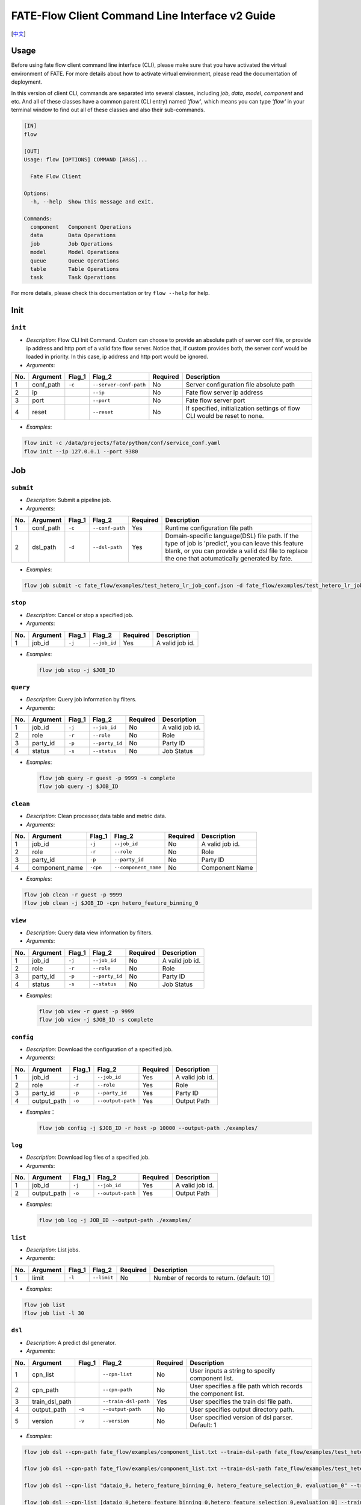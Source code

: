 FATE-Flow Client Command Line Interface v2 Guide
================================================

[`中文`_]

.. _中文: README_zh.rst

Usage
-----

Before using fate flow client command line interface (CLI), please make
sure that you have activated the virtual environment of FATE. For more
details about how to activate virtual environment, please read the
documentation of deployment.

In this version of client CLI, commands are separated into several
classes, including *job*, *data*, *model*, *component* and etc. And all
of these classes have a common parent (CLI entry) named *'flow'*, which
means you can type *'flow'* in your terminal window to find out all of
these classes and also their sub-commands.

.. code:: bash

    [IN]
    flow

    [OUT]
    Usage: flow [OPTIONS] COMMAND [ARGS]...

      Fate Flow Client

    Options:
      -h, --help  Show this message and exit.

    Commands:
      component   Component Operations
      data        Data Operations
      job         Job Operations
      model       Model Operations
      queue       Queue Operations
      table       Table Operations
      task        Task Operations

For more details, please check this documentation or try ``flow --help``
for help.

Init
----

``init``
~~~~~~~~

-  *Description*: Flow CLI Init Command. Custom can choose to provide an
   absolute path of server conf file, or provide ip address and http
   port of a valid fate flow server. Notice that, if custom provides
   both, the server conf would be loaded in priority. In this case, ip
   address and http port would be ignored.
-  *Arguments*:

+-------+--------------+-----------+--------------------------+------------+-----------------------------------------------------------------------------+
| No.   | Argument     | Flag\_1   | Flag\_2                  | Required   | Description                                                                 |
+=======+==============+===========+==========================+============+=============================================================================+
| 1     | conf\_path   | ``-c``    | ``--server-conf-path``   | No         | Server configuration file absolute path                                     |
+-------+--------------+-----------+--------------------------+------------+-----------------------------------------------------------------------------+
| 2     | ip           |           | ``--ip``                 | No         | Fate flow server ip address                                                 |
+-------+--------------+-----------+--------------------------+------------+-----------------------------------------------------------------------------+
| 3     | port         |           | ``--port``               | No         | Fate flow server port                                                       |
+-------+--------------+-----------+--------------------------+------------+-----------------------------------------------------------------------------+
| 4     | reset        |           | ``--reset``              | No         | If specified, initialization settings of flow CLI would be reset to none.   |
+-------+--------------+-----------+--------------------------+------------+-----------------------------------------------------------------------------+

-  *Examples*:

.. code:: bash

    flow init -c /data/projects/fate/python/conf/service_conf.yaml
    flow init --ip 127.0.0.1 --port 9380

Job
---

``submit``
~~~~~~~~~~

-  *Description*: Submit a pipeline job.
-  *Arguments*:

+-------+--------------+-----------+-------------------+------------+------------------------------------------------------------------------------------------------------------------------------------------------------------------------------------------------------------+
| No.   | Argument     | Flag\_1   | Flag\_2           | Required   | Description                                                                                                                                                                                                |
+=======+==============+===========+===================+============+============================================================================================================================================================================================================+
| 1     | conf\_path   | ``-c``    | ``--conf-path``   | Yes        | Runtime configuration file path                                                                                                                                                                            |
+-------+--------------+-----------+-------------------+------------+------------------------------------------------------------------------------------------------------------------------------------------------------------------------------------------------------------+
| 2     | dsl\_path    | ``-d``    | ``--dsl-path``    | Yes        | Domain-specific language(DSL) file path. If the type of job is 'predict', you can leave this feature blank, or you can provide a valid dsl file to replace the one that aotumatically generated by fate.   |
+-------+--------------+-----------+-------------------+------------+------------------------------------------------------------------------------------------------------------------------------------------------------------------------------------------------------------+

-  *Examples*:

.. code:: bash

    flow job submit -c fate_flow/examples/test_hetero_lr_job_conf.json -d fate_flow/examples/test_hetero_lr_job_dsl.json

``stop``
~~~~~~~~

-  *Description*: Cancel or stop a specified job.
-  *Arguments*:

+-------+-------------------+------------+------------------------+------------+-------------------+
| No.   | Argument          | Flag\_1    | Flag\_2                | Required   | Description       |
+=======+===================+============+========================+============+===================+
| 1     | job\_id           | ``-j``     | ``--job_id``           | Yes        | A valid job id.   |
+-------+-------------------+------------+------------------------+------------+-------------------+

-  *Examples*:

   .. code:: bash

       flow job stop -j $JOB_ID

``query``
~~~~~~~~~

-  *Description*: Query job information by filters.
-  *Arguments*:

+-------+-------------------+------------+------------------------+------------+-------------------+
| No.   | Argument          | Flag\_1    | Flag\_2                | Required   | Description       |
+=======+===================+============+========================+============+===================+
| 1     | job\_id           | ``-j``     | ``--job_id``           | No         | A valid job id.   |
+-------+-------------------+------------+------------------------+------------+-------------------+
| 2     | role              | ``-r``     | ``--role``             | No         | Role              |
+-------+-------------------+------------+------------------------+------------+-------------------+
| 3     | party\_id         | ``-p``     | ``--party_id``         | No         | Party ID          |
+-------+-------------------+------------+------------------------+------------+-------------------+
| 4     | status            | ``-s``     | ``--status``           | No         | Job Status        |
+-------+-------------------+------------+------------------------+------------+-------------------+

-  *Examples*:

   .. code:: bash

       flow job query -r guest -p 9999 -s complete
       flow job query -j $JOB_ID

``clean``
~~~~~~~~~

-  *Description*: Clean processor,data table and metric data.
-  *Arguments*:

+-------+-------------------+------------+------------------------+------------+-------------------+
| No.   | Argument          | Flag\_1    | Flag\_2                | Required   | Description       |
+=======+===================+============+========================+============+===================+
| 1     | job\_id           | ``-j``     | ``--job_id``           | No         | A valid job id.   |
+-------+-------------------+------------+------------------------+------------+-------------------+
| 2     | role              | ``-r``     | ``--role``             | No         | Role              |
+-------+-------------------+------------+------------------------+------------+-------------------+
| 3     | party\_id         | ``-p``     | ``--party_id``         | No         | Party ID          |
+-------+-------------------+------------+------------------------+------------+-------------------+
| 4     | component\_name   | ``-cpn``   | ``--component_name``   | No         | Component Name    |
+-------+-------------------+------------+------------------------+------------+-------------------+

-  *Examples*:

.. code:: bash

    flow job clean -r guest -p 9999
    flow job clean -j $JOB_ID -cpn hetero_feature_binning_0

``view``
~~~~~~~~

-  *Description*: Query data view information by filters.

-  *Arguments*:

+-------+-------------------+------------+------------------------+------------+-------------------+
| No.   | Argument          | Flag\_1    | Flag\_2                | Required   | Description       |
+=======+===================+============+========================+============+===================+
| 1     | job\_id           | ``-j``     | ``--job_id``           | No         | A valid job id.   |
+-------+-------------------+------------+------------------------+------------+-------------------+
| 2     | role              | ``-r``     | ``--role``             | No         | Role              |
+-------+-------------------+------------+------------------------+------------+-------------------+
| 3     | party\_id         | ``-p``     | ``--party_id``         | No         | Party ID          |
+-------+-------------------+------------+------------------------+------------+-------------------+
| 4     | status            | ``-s``     | ``--status``           | No         | Job Status        |
+-------+-------------------+------------+------------------------+------------+-------------------+

-  *Examples*:

   .. code:: bash

       flow job view -r guest -p 9999
       flow job view -j $JOB_ID -s complete

``config``
~~~~~~~~~~

-  *Description*: Download the configuration of a specified job.
-  *Arguments*:

+-------+-------------------+------------+------------------------+------------+-------------------+
| No.   | Argument          | Flag\_1    | Flag\_2                | Required   | Description       |
+=======+===================+============+========================+============+===================+
| 1     | job\_id           | ``-j``     | ``--job_id``           | Yes        | A valid job id.   |
+-------+-------------------+------------+------------------------+------------+-------------------+
| 2     | role              | ``-r``     | ``--role``             | Yes        | Role              |
+-------+-------------------+------------+------------------------+------------+-------------------+
| 3     | party\_id         | ``-p``     | ``--party_id``         | Yes        | Party ID          |
+-------+-------------------+------------+------------------------+------------+-------------------+
| 4     | output\_path      | ``-o``     | ``--output-path``      | Yes        | Output Path       |
+-------+-------------------+------------+------------------------+------------+-------------------+

-  *Examples*\ ：

   .. code:: bash

       flow job config -j $JOB_ID -r host -p 10000 --output-path ./examples/

``log``
~~~~~~~

-  *Description*: Download log files of a specified job.
-  *Arguments*:
+-------+-------------------+------------+------------------------+------------+-------------------+
| No.   | Argument          | Flag\_1    | Flag\_2                | Required   | Description       |
+=======+===================+============+========================+============+===================+
| 1     | job\_id           | ``-j``     | ``--job_id``           | Yes        | A valid job id.   |
+-------+-------------------+------------+------------------------+------------+-------------------+
| 2     | output\_path      | ``-o``     | ``--output-path``      | Yes        | Output Path       |
+-------+-------------------+------------+------------------------+------------+-------------------+

-  *Examples*:

   .. code:: bash

       flow job log -j JOB_ID --output-path ./examples/

``list``
~~~~~~~~

-  *Description*: List jobs.
-  *Arguments*:

+-------+------------+-----------+---------------+------------+----------------------------------------------+
| No.   | Argument   | Flag\_1   | Flag\_2       | Required   | Description                                  |
+=======+============+===========+===============+============+==============================================+
| 1     | limit      | ``-l``    | ``--limit``   | No         | Number of records to return. (default: 10)   |
+-------+------------+-----------+---------------+------------+----------------------------------------------+

-  *Examples*:

.. code:: bash

    flow job list
    flow job list -l 30

``dsl``
~~~~~~~

-  *Description*: A predict dsl generator.
-  *Arguments*:

+-------+--------------------+-----------+------------------------+------------+----------------------------------------------------------------+
| No.   | Argument           | Flag\_1   | Flag\_2                | Required   | Description                                                    |
+=======+====================+===========+========================+============+================================================================+
| 1     | cpn\_list          |           | ``--cpn-list``         | No         | User inputs a string to specify component list.                |
+-------+--------------------+-----------+------------------------+------------+----------------------------------------------------------------+
| 2     | cpn\_path          |           | ``--cpn-path``         | No         | User specifies a file path which records the component list.   |
+-------+--------------------+-----------+------------------------+------------+----------------------------------------------------------------+
| 3     | train\_dsl\_path   |           | ``--train-dsl-path``   | Yes        | User specifies the train dsl file path.                        |
+-------+--------------------+-----------+------------------------+------------+----------------------------------------------------------------+
| 4     | output\_path       | ``-o``    | ``--output-path``      | No         | User specifies output directory path.                          |
+-------+--------------------+-----------+------------------------+------------+----------------------------------------------------------------+
| 5     | version            | ``-v``    | ``--version``          | No         | User specified version of dsl parser. Default: 1               |
+-------+--------------------+-----------+------------------------+------------+----------------------------------------------------------------+

-  *Examples*:

.. code:: bash

    flow job dsl --cpn-path fate_flow/examples/component_list.txt --train-dsl-path fate_flow/examples/test_hetero_lr_job_dsl.json --version 2

    flow job dsl --cpn-path fate_flow/examples/component_list.txt --train-dsl-path fate_flow/examples/test_hetero_lr_job_dsl.json -o fate_flow/examples/

    flow job dsl --cpn-list "dataio_0, hetero_feature_binning_0, hetero_feature_selection_0, evaluation_0" --train-dsl-path fate_flow/examples/test_hetero_lr_job_dsl.json -o fate_flow/examples/
            
    flow job dsl --cpn-list [dataio_0,hetero_feature_binning_0,hetero_feature_selection_0,evaluation_0] --train-dsl-path fate_flow/examples/test_hetero_lr_job_dsl.json -o fate_flow/examples/

Component (TRACKING)
--------------------

``parameters``
~~~~~~~~~~~~~~

-  *Description*: Query the arguments of a specified component.
-  *Arguments*:

+-------+-------------------+------------+------------------------+------------+-------------------+
| No.   | Argument          | Flag\_1    | Flag\_2                | Required   | Description       |
+=======+===================+============+========================+============+===================+
| 1     | job\_id           | ``-j``     | ``--job_id``           | Yes        | A valid job id.   |
+-------+-------------------+------------+------------------------+------------+-------------------+
| 2     | role              | ``-r``     | ``--role``             | Yes        | Role              |
+-------+-------------------+------------+------------------------+------------+-------------------+
| 3     | party\_id         | ``-p``     | ``--party_id``         | Yes        | Party ID          |
+-------+-------------------+------------+------------------------+------------+-------------------+
| 4     | component\_name   | ``-cpn``   | ``--component_name``   | Yes        | Component Name    |
+-------+-------------------+------------+------------------------+------------+-------------------+

-  *Examples*:

.. code:: bash

    flow component parameters -j $JOB_ID -r host -p 10000 -cpn hetero_feature_binning_0

``metric-all``
~~~~~~~~~~~~~~

-  *Description*: Query all metric data.
-  *Arguments*:

+-------+-------------------+------------+------------------------+------------+-------------------+
| No.   | Argument          | Flag\_1    | Flag\_2                | Required   | Description       |
+=======+===================+============+========================+============+===================+
| 1     | job\_id           | ``-j``     | ``--job_id``           | Yes        | A valid job id.   |
+-------+-------------------+------------+------------------------+------------+-------------------+
| 2     | role              | ``-r``     | ``--role``             | Yes        | Role              |
+-------+-------------------+------------+------------------------+------------+-------------------+
| 3     | party\_id         | ``-p``     | ``--party_id``         | Yes        | Party ID          |
+-------+-------------------+------------+------------------------+------------+-------------------+
| 4     | component\_name   | ``-cpn``   | ``--component_name``   | Yes        | Component Name    |
+-------+-------------------+------------+------------------------+------------+-------------------+

-  *Examples*:

   .. code:: bash

       flow component metric-all -j $JOB_ID -r host -p 10000 -cpn hetero_feature_binning_0

``metrics``
~~~~~~~~~~~

-  *Description*: Query the list of metrics.
-  *Arguments*:

+-------+-------------------+------------+------------------------+------------+-------------------+
| No.   | Argument          | Flag\_1    | Flag\_2                | Required   | Description       |
+=======+===================+============+========================+============+===================+
| 1     | job\_id           | ``-j``     | ``--job_id``           | Yes        | A valid job id.   |
+-------+-------------------+------------+------------------------+------------+-------------------+
| 2     | role              | ``-r``     | ``--role``             | Yes        | Role              |
+-------+-------------------+------------+------------------------+------------+-------------------+
| 3     | party\_id         | ``-p``     | ``--party_id``         | Yes        | Party ID          |
+-------+-------------------+------------+------------------------+------------+-------------------+
| 4     | component\_name   | ``-cpn``   | ``--component_name``   | Yes        | Component Name    |
+-------+-------------------+------------+------------------------+------------+-------------------+

-  *Examples*:

   .. code:: bash

       flow component metrics -j $JOB_ID -r host -p 10000 -cpn hetero_feature_binning_0

``metric-delete``
~~~~~~~~~~~~~~~~~

-  *Description*: Delete specified metric.
-  *Arguments*:

+-------+------------+-----------+----------------+------------+-------------------------------------------------+
| No.   | Argument   | Flag\_1   | Flag\_2        | Required   | Description                                     |
+=======+============+===========+================+============+=================================================+
| 1     | date       | ``-d``    | ``--date``     | No         | An 8-Digit Valid Date, Format Like 'YYYYMMDD'   |
+-------+------------+-----------+----------------+------------+-------------------------------------------------+
| 2     | job\_id    | ``-j``    | ``--job_id``   | No         | Job ID                                          |
+-------+------------+-----------+----------------+------------+-------------------------------------------------+

-  *Examples*:

.. code:: bash

    # NOTICE: If you input both two optional arguments, the 'date' argument will be detected in priority while the 'job_id' argument would be ignored.
    flow component metric-delete -d 20200101
    flow component metric-delete -j $JOB_ID

``output-model``
~~~~~~~~~~~~~~~~

-  *Description*: Query a specified component model.
-  *Arguments*:

+-------+-------------------+------------+------------------------+------------+------------------+
| No.   | Argument          | Flag\_1    | Flag\_2                | Required   | Description      |
+=======+===================+============+========================+============+==================+
| 1     | job\_id           | ``-j``     | ``--job_id``           | Yes        | Job ID           |
+-------+-------------------+------------+------------------------+------------+------------------+
| 2     | role              | ``-r``     | ``--role``             | Yes        | Role             |
+-------+-------------------+------------+------------------------+------------+------------------+
| 3     | party\_id         | ``-p``     | ``--party_id``         | Yes        | Party ID         |
+-------+-------------------+------------+------------------------+------------+------------------+
| 4     | component\_name   | ``-cpn``   | ``--component_name``   | Yes        | Component Name   |
+-------+-------------------+------------+------------------------+------------+------------------+

-  *Examples*:

   .. code:: bash

       flow component output-model -j $JOB_ID -r host -p 10000 -cpn hetero_feature_binning_0

``output-data``
~~~~~~~~~~~~~~~

-  *Description*: Download the output data of a specified component.
-  *Arguments*:

+-------+-------------------+------------+------------------------+------------+---------------------------------------------------------------+
| No.   | Argument          | Flag\_1    | Flag\_2                | Required   | Description                                                   |
+=======+===================+============+========================+============+===============================================================+
| 1     | job\_id           | ``-j``     | ``--job_id``           | Yes        | Job ID                                                        |
+-------+-------------------+------------+------------------------+------------+---------------------------------------------------------------+
| 2     | role              | ``-r``     | ``--role``             | Yes        | Role                                                          |
+-------+-------------------+------------+------------------------+------------+---------------------------------------------------------------+
| 3     | party\_id         | ``-p``     | ``--party_id``         | Yes        | Party ID                                                      |
+-------+-------------------+------------+------------------------+------------+---------------------------------------------------------------+
| 4     | component\_name   | ``-cpn``   | ``--component_name``   | Yes        | Component Name                                                |
+-------+-------------------+------------+------------------------+------------+---------------------------------------------------------------+
| 5     | output\_path      | ``-o``     | ``--output-path``      | Yes        | User specifies output directory path                          |
+-------+-------------------+------------+------------------------+------------+---------------------------------------------------------------+
| 6     | limit             | ``-l``     | ``--limit``            | No         | Number of records to return, default -1 means return all data |
+-------+-------------------+------------+------------------------+------------+---------------------------------------------------------------+

-  *Examples*:

   .. code:: bash

       flow component output-data -j $JOB_ID -r host -p 10000 -cpn hetero_feature_binning_0 --output-path ./examples/

``output-data-table``
~~~~~~~~~~~~~~~~~~~~~

-  *Description*: View table name and namespace.
-  *Arguments*:

+-------+-------------------+------------+------------------------+------------+------------------+
| No.   | Argument          | Flag\_1    | Flag\_2                | Required   | Description      |
+=======+===================+============+========================+============+==================+
| 1     | job\_id           | ``-j``     | ``--job_id``           | Yes        | Job ID           |
+-------+-------------------+------------+------------------------+------------+------------------+
| 2     | role              | ``-r``     | ``--role``             | Yes        | Role             |
+-------+-------------------+------------+------------------------+------------+------------------+
| 3     | party\_id         | ``-p``     | ``--party_id``         | Yes        | Party ID         |
+-------+-------------------+------------+------------------------+------------+------------------+
| 4     | component\_name   | ``-cpn``   | ``--component_name``   | Yes        | Component Name   |
+-------+-------------------+------------+------------------------+------------+------------------+

-  *Examples*:

   .. code:: bash

       flow component output-data-table -j $JOB_ID -r host -p 10000 -cpn hetero_feature_binning_0

``list``
~~~~~~~~

-  *Description*: List components of a specified job.
-  *Arguments*:

+-------+------------+-----------+----------------+------------+---------------+
| No.   | Argument   | Flag\_1   | Flag\_2        | Required   | Description   |
+=======+============+===========+================+============+===============+
| 1     | job\_id    | ``-j``    | ``--job_id``   | Yes        | Job ID        |
+-------+------------+-----------+----------------+------------+---------------+

-  *Examples*:

.. code:: bash

    flow component list -j $JOB_ID

``get-summary``
~~~~~~~~~~~~~~~

-  *Description*: Download summary of a specified component and save it
   as a json file.
-  *Arguments*:

+-------+-------------------+------------+------------------------+------------+----------------------------------------+
| No.   | Argument          | Flag\_1    | Flag\_2                | Required   | Description                            |
+=======+===================+============+========================+============+========================================+
| 1     | job\_id           | ``-j``     | ``--job_id``           | Yes        | Job ID                                 |
+-------+-------------------+------------+------------------------+------------+----------------------------------------+
| 2     | role              | ``-r``     | ``--role``             | Yes        | Role                                   |
+-------+-------------------+------------+------------------------+------------+----------------------------------------+
| 3     | party\_id         | ``-p``     | ``--party_id``         | Yes        | Party ID                               |
+-------+-------------------+------------+------------------------+------------+----------------------------------------+
| 4     | component\_name   | ``-cpn``   | ``--component_name``   | Yes        | Component Name                         |
+-------+-------------------+------------+------------------------+------------+----------------------------------------+
| 5     | output\_path      | ``-o``     | ``--output-path``      | No         | User specifies output directory path   |
+-------+-------------------+------------+------------------------+------------+----------------------------------------+

-  *Examples*:

.. code:: bash

    flow component get-summary -j $JOB_ID -r host -p 10000 -cpn hetero_feature_binning_0

    flow component get-summary -j $JOB_ID -r host -p 10000 -cpn hetero_feature_binning_0 -o ./examples/

Model
-----

``load``
~~~~~~~~

-  *Description*: Load model.
-  *Arguments*:

+-------+--------------+-----------+-------------------+------------+-----------------------------------+
| No.   | Argument     | Flag\_1   | Flag\_2           | Required   | Description                       |
+=======+==============+===========+===================+============+===================================+
| 1     | conf\_path   | ``-c``    | ``--conf-path``   | No         | Runtime configuration file path   |
+-------+--------------+-----------+-------------------+------------+-----------------------------------+
| 2     | job\_id      | ``-j``    | ``--job_id``      | No         | Job ID                            |
+-------+--------------+-----------+-------------------+------------+-----------------------------------+

-  *Examples*:

.. code:: bash

    flow model load -c fate_flow/examples/publish_load_model.json
    flow model load -j $JOB_ID

``bind``
~~~~~~~~

-  *Description*: Bind model.
-  *Arguments*:

+-------+--------------+-----------+-------------------+------------+-----------------------------------+
| No.   | Argument     | Flag\_1   | Flag\_2           | Required   | Description                       |
+=======+==============+===========+===================+============+===================================+
| 1     | conf\_path   | ``-c``    | ``--conf-path``   | Yes        | Runtime configuration file path   |
+-------+--------------+-----------+-------------------+------------+-----------------------------------+
| 2     | job\_id      | ``-j``    | ``--job_id``      | No         | Job ID                            |
+-------+--------------+-----------+-------------------+------------+-----------------------------------+

-  *Examples*:

.. code:: bash

    flow model bind -c fate_flow/examples/bind_model_service.json
    flow model bind -c fate_flow/examples/bind_model_service.json -j $JOB_ID

``import``
~~~~~~~~~~

-  *Description*: Import model
-  *Arguments*:

+-------+-----------------+-----------+-------------------+------------+------------------------------------------------------------------------------------------------------------------------------------------------+
| No.   | Argument        | Flag\_1   | Flag\_2           | Required   | Description                                                                                                                                    |
+=======+=================+===========+===================+============+================================================================================================================================================+
| 1     | conf\_path      | ``-c``    | ``--conf-path``   | Yes        | Runtime configuration file path                                                                                                                |
+-------+-----------------+-----------+-------------------+------------+------------------------------------------------------------------------------------------------------------------------------------------------+
| 2     | from-database   |           | --from-database   | No         | If specified and there is a valid database environment, fate flow will import model from database which you specified in configuration file.   |
+-------+-----------------+-----------+-------------------+------------+------------------------------------------------------------------------------------------------------------------------------------------------+

-  *Examples*:

.. code:: bash

    flow model import -c fate_flow/examples/import_model.json
    flow model import -c fate_flow/examples/restore_model.json --from-database

``export``
~~~~~~~~~~

-  *Description*: Export model
-  *Arguments*:

+-------+---------------+-----------+---------------------+------------+----------------------------------------------------------------------------------------------------------------------------------------------+
| No.   | Argument      | Flag\_1   | Flag\_2             | Required   | Description                                                                                                                                  |
+=======+===============+===========+=====================+============+==============================================================================================================================================+
| 1     | conf\_path    | ``-c``    | ``--conf-path``     | Yes        | Runtime configuration file path                                                                                                              |
+-------+---------------+-----------+---------------------+------------+----------------------------------------------------------------------------------------------------------------------------------------------+
| 2     | to-database   |           | ``--to-database``   | No         | If specified and there is a valid database environment, fate flow will export model to database which you specified in configuration file.   |
+-------+---------------+-----------+---------------------+------------+----------------------------------------------------------------------------------------------------------------------------------------------+

-  *Examples*:

.. code:: bash

    flow model export -c fate_flow/examples/export_model.json
    flow model export -c fate_flow/examplse/store_model.json --to-database

``migrate``
~~~~~~~~~~~

-  *Description*: Migrate model
-  *Arguments*:

+-------+--------------+-----------+-------------------+------------+-----------------------------------+
| No.   | Argument     | Flag\_1   | Flag\_2           | Required   | Description                       |
+=======+==============+===========+===================+============+===================================+
| 1     | conf\_path   | ``-c``    | ``--conf-path``   | Yes        | Runtime configuration file path   |
+-------+--------------+-----------+-------------------+------------+-----------------------------------+

-  *Examples*:

.. code:: bash

    flow model migrate -c fate_flow/examples/migrate_model.json

``tag-list``
~~~~~~~~~~~~

-  *Description*: List tags of model.
-  *Arguments*:

+-------+------------+-----------+----------------+------------+---------------+
| No.   | Argument   | Flag\_1   | Flag\_2        | Required   | Description   |
+=======+============+===========+================+============+===============+
| 1     | job\_id    | ``-j``    | ``--job_id``   | Yes        | Job ID        |
+-------+------------+-----------+----------------+------------+---------------+

-  *Examples*:

.. code:: bash

    flow model tag-list -j $JOB_ID

``tag-model``
~~~~~~~~~~~~~

-  *Description*: Tag model.
-  *Arguments*:

+-------+-------------+-----------+------------------+------------+--------------------------------------------------------------------------------------------------------+
| No.   | Argument    | Flag\_1   | Flag\_2          | Required   | Description                                                                                            |
+=======+=============+===========+==================+============+========================================================================================================+
| 1     | job\_id     | ``-j``    | ``--job_id``     | Yes        | Job ID                                                                                                 |
+-------+-------------+-----------+------------------+------------+--------------------------------------------------------------------------------------------------------+
| 2     | tag\_name   | ``-t``    | ``--tag-name``   | Yes        | The name of tag                                                                                        |
+-------+-------------+-----------+------------------+------------+--------------------------------------------------------------------------------------------------------+
| 3     | remove      |           | ``--remove``     | No         | If specified, the name of specified model will be removed from the model name list of specified tag.   |
+-------+-------------+-----------+------------------+------------+--------------------------------------------------------------------------------------------------------+

-  *Examples*:

.. code:: bash

    flow model tag-model -j $JOB_ID -t $TAG_NAME
    flow model tag-model -j $JOB_ID -t $TAG_NAME --remove

Tag
---

``create``
~~~~~~~~~~

-  *Description*: Create tag.
-  *Arguments*:

+-------+--------------------+-----------+------------------+------------+--------------------------+
| No.   | Argument           | Flag\_1   | Flag\_2          | Required   | Description              |
+=======+====================+===========+==================+============+==========================+
| 1     | tag\_name          | ``-t``    | ``--tag-name``   | Yes        | The name of tag          |
+-------+--------------------+-----------+------------------+------------+--------------------------+
| 2     | tag\_description   | ``-d``    | ``--tag-desc``   | No         | The description of tag   |
+-------+--------------------+-----------+------------------+------------+--------------------------+

-  *Examples*:

.. code:: bash

    flow tag create -t tag1 -d "This is the description of tag1."
    flow tag create -t tag2

``update``
~~~~~~~~~~

-  *Description*: Update information of tag.
-  *Arguments*:

+-------+-------------------------+-----------+----------------------+------------+--------------------------+
| No.   | Argument                | Flag\_1   | Flag\_2              | Required   | Description              |
+=======+=========================+===========+======================+============+==========================+
| 1     | tag\_name               | ``-t``    | ``--tag-name``       | Yes        | The name of tag          |
+-------+-------------------------+-----------+----------------------+------------+--------------------------+
| 2     | new\_tag\_name          |           | ``--new-tag-name``   | No         | New name of tag          |
+-------+-------------------------+-----------+----------------------+------------+--------------------------+
| 3     | new\_tag\_description   |           | ``--new-tag-desc``   | No         | New description of tag   |
+-------+-------------------------+-----------+----------------------+------------+--------------------------+

-  *Examples*:

.. code:: bash

    flow tag update -t tag1 --new-tag-name tag2
    flow tag update -t tag1 --new-tag-desc "This is the new description."

``list``
~~~~~~~~

-  *Description*: List recorded tags.
-  *Arguments*:

+-------+------------+-----------+---------------+------------+----------------------------------------------+
| No.   | Argument   | Flag\_1   | Flag\_2       | Required   | Description                                  |
+=======+============+===========+===============+============+==============================================+
| 1     | limit      | ``-l``    | ``--limit``   | No         | Number of records to return. (default: 10)   |
+-------+------------+-----------+---------------+------------+----------------------------------------------+

-  *Examples*:

.. code:: bash

    flow tag list
    flow tag list -l 3

``query``
~~~~~~~~~

-  *Description*: Retrieve tag.
-  *Arguments*:

+-------+---------------+-----------+--------------------+------------+------------------------------------------------------------------------------------------------+
| No.   | Argument      | Flag\_1   | Flag\_2            | Required   | Description                                                                                    |
+=======+===============+===========+====================+============+================================================================================================+
| 1     | tag\_name     | ``-t``    | ``--tag-name``     | Yes        | The name of tag                                                                                |
+-------+---------------+-----------+--------------------+------------+------------------------------------------------------------------------------------------------+
| 2     | with\_model   |           | ``--with-model``   | No         | If specified, the information of models which have the tag custom queried would be displayed   |
+-------+---------------+-----------+--------------------+------------+------------------------------------------------------------------------------------------------+

-  *Examples*:

.. code:: bash

    flow tag query -t $TAG_NAME
    flow tag query -t $TAG_NAME --with-model

``delete``
~~~~~~~~~~

-  *Description*: Delete tag.
-  *Arguments*:

+-------+-------------+-----------+------------------+------------+-------------------+
| No.   | Argument    | Flag\_1   | Flag\_2          | Required   | Description       |
+=======+=============+===========+==================+============+===================+
| 1     | tag\_name   | ``-t``    | ``--tag-name``   | Yes        | The name of tag   |
+-------+-------------+-----------+------------------+------------+-------------------+

-  *Examples*:

.. code:: bash

    flow tag delete -t tag1

Data
----

``download``
~~~~~~~~~~~~

-  *Description*: Download Data Table.
-  *Arguments*:

+-------+--------------+-----------+-------------------+------------+---------------------------+
| No.   | Argument     | Flag\_1   | Flag\_2           | Required   | Description               |
+=======+==============+===========+===================+============+===========================+
| 1     | conf\_path   | ``-c``    | ``--conf-path``   | Yes        | Configuration file path   |
+-------+--------------+-----------+-------------------+------------+---------------------------+

-  *Examples*:

.. code:: bash

    flow data download -c fate_flow/examples/download_host.json

``upload``
~~~~~~~~~~

-  *Description*: Upload Data Table.
-  *Arguments*:

+-------+--------------+-----------+-------------------+------------+--------------------------------------------------------------------------------------------------------------------------------------------------+
| No.   | Argument     | Flag\_1   | Flag\_2           | Required   | Description                                                                                                                                      |
+=======+==============+===========+===================+============+==================================================================================================================================================+
| 1     | conf\_path   | ``-c``    | ``--conf-path``   | Yes        | Configuration file path                                                                                                                          |
+-------+--------------+-----------+-------------------+------------+--------------------------------------------------------------------------------------------------------------------------------------------------+
| 2     | verbose      |           | ``--verbose``     | No         | If specified, verbose mode will be turn on. Users can have feedback on upload task in progress. (Default: False)                                 |
+-------+--------------+-----------+-------------------+------------+--------------------------------------------------------------------------------------------------------------------------------------------------+
| 3     | drop         |           | ``--drop``        | No         | If specified, data of old version would be replaced by the current version. Otherwise, current upload task would be rejected. (Default: False)   |
+-------+--------------+-----------+-------------------+------------+--------------------------------------------------------------------------------------------------------------------------------------------------+

-  *Examples*:

.. code:: bash

    flow data upload -c fate_flow/examples/upload_guest.json
    flow data upload -c fate_flow/examples/upload_host.json --verbose --drop

``upload-history``
~~~~~~~~~~~~~~~~~~

-  *Description*: Query Upload Table History.
-  *Arguments*:

+-------+------------+-----------+----------------+------------+----------------------------------------------+
| No.   | Argument   | Flag\_1   | Flag\_2        | Required   | Description                                  |
+=======+============+===========+================+============+==============================================+
| 1     | limit      | ``-l``    | ``--limit``    | No         | Number of records to return. (default: 10)   |
+-------+------------+-----------+----------------+------------+----------------------------------------------+
| 2     | job\_id    | ``-j``    | ``--job_id``   | No         | Job ID                                       |
+-------+------------+-----------+----------------+------------+----------------------------------------------+

-  *Examples*:

.. code:: bash

    flow data upload-history -l 20
    flow data upload-history --job-id $JOB_ID

Task
----

``query``
~~~~~~~~~

-  *Description*: Query task information by filters.
-  *Arguments*:

+-------+-------------------+------------+------------------------+------------+------------------+
| No.   | Argument          | Flag\_1    | Flag\_2                | Required   | Description      |
+=======+===================+============+========================+============+==================+
| 1     | job\_id           | ``-j``     | ``--job_id``           | No         | Job ID           |
+-------+-------------------+------------+------------------------+------------+------------------+
| 2     | role              | ``-r``     | ``--role``             | No         | Role             |
+-------+-------------------+------------+------------------------+------------+------------------+
| 3     | party\_id         | ``-p``     | ``--party_id``         | No         | Party ID         |
+-------+-------------------+------------+------------------------+------------+------------------+
| 4     | component\_name   | ``-cpn``   | ``--component_name``   | No         | Component Name   |
+-------+-------------------+------------+------------------------+------------+------------------+
| 5     | status            | ``-s``     | ``--status``           | No         | Job Status       |
+-------+-------------------+------------+------------------------+------------+------------------+

-  *Examples*:

.. code:: bash

    flow task query -j $JOB_ID -p 9999 -r guest
    flow task query -cpn hetero_feature_binning_0 -s complete

``list``
~~~~~~~~

-  *Description*: List tasks.
-  *Arguments*:

+-------+------------+-----------+---------------+------------+----------------------------------------------+
| No.   | Argument   | Flag\_1   | Flag\_2       | Required   | Description                                  |
+=======+============+===========+===============+============+==============================================+
| 1     | limit      | ``-l``    | ``--limit``   | No         | Number of records to return. (default: 10)   |
+-------+------------+-----------+---------------+------------+----------------------------------------------+

-  *Examples*:

.. code:: bash

    flow task list
    flow task list -l 25

Table
-----

``info``
~~~~~~~~

-  *Description*: Query Table Information.
-  *Arguments*:

+-------+---------------+-----------+--------------------+------------+---------------+
| No.   | Argument      | Flag\_1   | Flag\_2            | Required   | Description   |
+=======+===============+===========+====================+============+===============+
| 1     | namespace     | ``-n``    | ``--namespace``    | Yes        | Namespace     |
+-------+---------------+-----------+--------------------+------------+---------------+
| 2     | table\_name   | ``-t``    | ``--table-name``   | Yes        | Table Name    |
+-------+---------------+-----------+--------------------+------------+---------------+

-  *Examples*:

.. code:: bash

    flow table info -n $NAMESPACE -t $TABLE_NAME

``delete``
~~~~~~~~~~

-  *Description*: Delete A Specified Table.
-  *Arguments*:

+-------+-------------------+------------+------------------------+------------+------------------+
| No.   | Argument          | Flag\_1    | Flag\_2                | Required   | Description      |
+=======+===================+============+========================+============+==================+
| 1     | namespace         | ``-n``     | ``--namespace``        | No         | Namespace        |
+-------+-------------------+------------+------------------------+------------+------------------+
| 2     | table\_name       | ``-t``     | ``--table_name``       | No         | Table name       |
+-------+-------------------+------------+------------------------+------------+------------------+
| 3     | job\_id           | ``-j``     | ``--job_id``           | No         | A valid job id   |
+-------+-------------------+------------+------------------------+------------+------------------+
| 4     | role              | ``-r``     | ``--role``             | No         | Role             |
+-------+-------------------+------------+------------------------+------------+------------------+
| 5     | party\_id         | ``-p``     | ``--party_id``         | No         | Party ID         |
+-------+-------------------+------------+------------------------+------------+------------------+
| 6     | component\_name   | ``-cpn``   | ``--component_name``   | No         | Component Name   |
+-------+-------------------+------------+------------------------+------------+------------------+

-  *Examples*:

.. code:: bash

    flow table delete -n $NAMESPACE -t $TABLE_NAME
    flow table delete -j $JOB_ID -r guest -p 9999

Queue
-----

``clean``
~~~~~~~~~

-  *Description*: Cancel all jobs in queue.
-  *Arguments*: None.
-  *Examples*:

.. code:: bash

    flow queue clean

